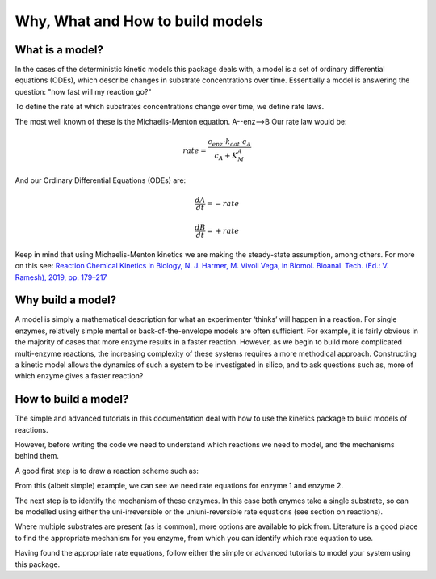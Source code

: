 =================================
Why, What and How to build models
=================================

What is a model?
----------------
In the cases of the deterministic kinetic models this package deals with,
a model is a set of ordinary differential equations (ODEs),
which describe changes in substrate concentrations over time.
Essentially a model is answering the question: "how fast will my reaction go?"

To define the rate at which substrates concentrations change over time, we define rate laws.

The most well known of these is the Michaelis-Menton equation.  A--enz-->B
Our rate law would be:

.. math::
    rate = \frac{c_{enz}\cdot k_{cat}\cdot c_{A}}{c_{A}+K_{M}^{A}}

And our Ordinary Differential Equations (ODEs) are:

.. math::
    \frac{dA}{dt} = -rate

.. math::
    \frac{dB}{dt} = +rate

Keep in mind that using Michaelis-Menton kinetics we are making the steady-state assumption, among others.
For more on this see:
`Reaction Chemical Kinetics in Biology, N. J. Harmer, M. Vivoli Vega, in Biomol. Bioanal. Tech. (Ed.: V. Ramesh), 2019, pp. 179–217
<https://onlinelibrary.wiley.com/doi/10.1002/9781119483977.ch9>`__


Why build a model?
------------------
A model is simply a mathematical description for what an experimenter ‘thinks’ will happen in a reaction.
For single enzymes, relatively simple mental or back-of-the-envelope models are often sufficient.
For example, it is fairly obvious in the majority of cases that more enzyme results in a faster reaction.
However, as we begin to build more complicated multi-enzyme reactions,
the increasing complexity of these systems requires a more methodical approach.
Constructing a kinetic model allows the dynamics of such a system to be investigated in silico,
and to ask questions such as, more of which enzyme gives a faster reaction?


How to build a model?
---------------------
The simple and advanced tutorials in this documentation deal with how to use the kinetics package to build models of reactions.

However, before writing the code we need to understand which reactions we need to model, and the mechanisms behind them.

A good first step is to draw a reaction scheme such as:

.. image:: images/enzyme_reaction_scheme.png
   :scale: 20
   :alt: enzyme reaction scheme

From this (albeit simple) example, we can see we need rate equations for enzyme 1 and enzyme 2.

The next step is to identify the mechanism of these enzymes.  In this case both enymes take a single substrate,
so can be modelled using either the uni-irreversible or the uniuni-reversible rate equations (see section on reactions).

Where multiple substrates are present (as is common), more options are available to pick from.
Literature is a good place to find the appropriate mechanism for you enzyme, from which you can identify which rate equation to use.

Having found the appropriate rate equations, follow either the simple or advanced tutorials to model your system using this package.




